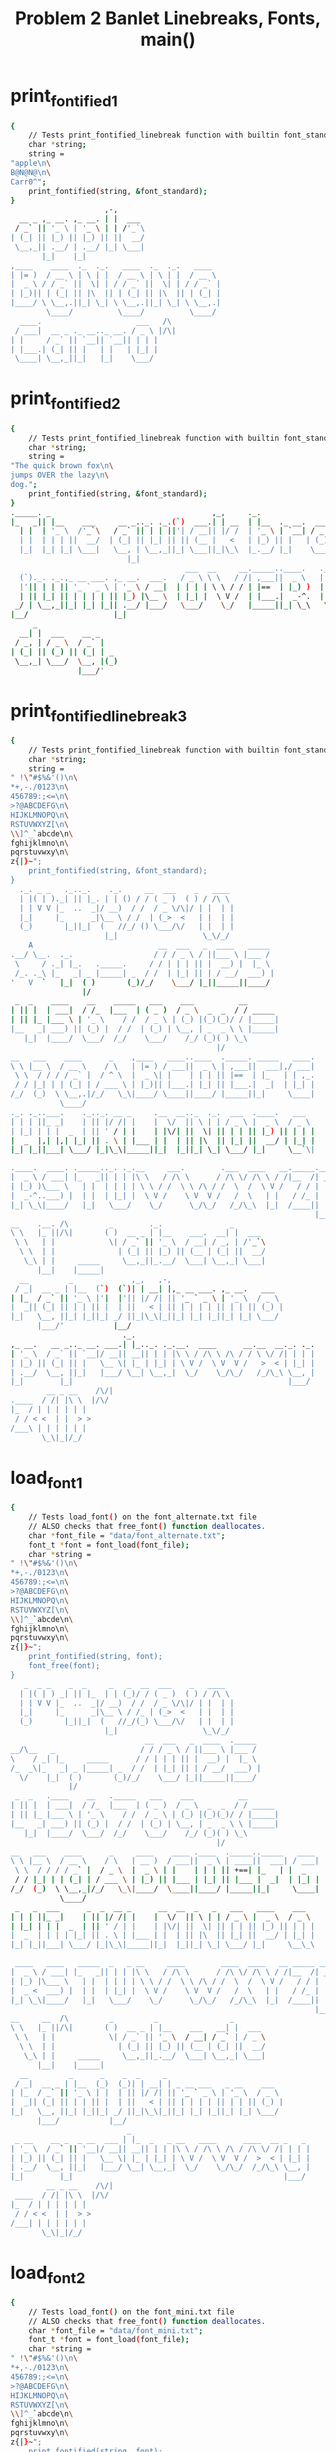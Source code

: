 #+TITLE: Problem 2 Banlet Linebreaks, Fonts, main()
#+TESTY: PREFIX="prob2"
#+TESTY: USE_VALGRIND=1

* print_fontified_1
#+TESTY: program='./test_banlet_funcs2 print_fontified_1'
#+BEGIN_SRC sh
{
    // Tests print_fontified_linebreak function with builtin font_standard
    char *string;
    string =
"apple\n\
B@N@N@\n\
Carr0^";
    print_fontified(string, &font_standard);
}
                     ,-,      
  __ _ ,_ __. ,_ __. | |  ___ 
 / _` || '_ \ | '_ \ | | /'_`\
| (_| || |_) || |_) || ||  __/
 \__,_|| .__/ | .__/ |_| \___|
       |_|    |_|             
,____    ____  ._  ._.   ____  ._  ._.   ____  
| |= )  / __ \ | \ | |  / __ \ | \ | |  / __ \ 
|  _ \ / / _` ||  \| | / / _` ||  \| | / / _` |
| |_)|| | (_| || |\  || | (_| || |\  || | (_| |
|____/ \ \__,.||_| \_| \ \__,.||_| \_| \ \__,.|
        \____/          \____/          \____/ 
  ____.                     ___   /\ 
 / ___|  __ _ ._ __.._ __. / _ \ |/\|
| |     / _` || `__|| `__|| | | |    
| |___.| (_| || |   | |   | |_| |    
 \____| \__,_||_|   |_|    \___/     
                                     
#+END_SRC

* print_fontified_2
#+TESTY: program='./test_banlet_funcs2 print_fontified_2'
#+BEGIN_SRC sh
{
    // Tests print_fontified_linebreak function with builtin font_standard
    char *string;
    string =
"The quick brown fox\n\
jumps OVER the lazy\n\
dog.";
    print_fontified(string, &font_standard);
}
._____. _                                    ,_,     ._.                                       __              
|_   _|| |__    ___     __ _.._. ._.(`)  ___.| | __  | |__  ._ __.  ___  __      __.,_ __.    / _|  ___  __  __
  | |  | '_ \  /'_`\   / _` || | | ||'| / __|| |/ /  | '_ \ | `__| / _ \ \ \ /\ / / | '_ \   | |_  / _ \ \ \/ /
  | |  | | | ||  __/  | (_| || |_| || || (__ |   <   | |_) || |   | (_) | \ V  V /  | | | |  |  _|| (_) | >  < 
  |_|  |_| |_| \___|   \__, | \__,_||_| \___||_|\_\  |_.__/ |_|    \___/   \_/\_/   |_| |_|  |_|   \___/ /_/\_\
                          |_|                                                                                  
                                       ___  __     __._____..____.   ._.   _             ,-,                   
  (`)._. ._.,_ __ ___. ,_ __.  ___.   / _ \ \ \   / /| ,___||  _ \   | |_.| |__    ___   | |  __ _ .____._. ._.
  |'|| | | || '_ ` _ \ | '_ \ / __|  | | | | \ \ / / | |==  | |_) )  | __|| '_ \  /'_`\  | | / _` ||_  /| | | |
  | || |_| || | | | | || |_) |\__ \  | |_| |  \ V /  | |___.|  _-^.  | |_ | | | ||  __/  | || (_| | / / | |_| |
 _/ | \__,_||_| |_| |_|| .__/ |___/   \___/    \_/   |_____||_| \_\   \__||_| |_| \___|  |_| \__,_|/___\ \__, |
|__/                   |_|                                                                               |___/ 
     _                  
  __| |  ___    __ _    
 / _, | / _ \  / _` |   
| (_| || (_) || (_| | _ 
 \__,_| \___/  \__, |(_)
               |___/'    
#+END_SRC

* print_fontified_linebreak_3
#+TESTY: program='./test_banlet_funcs2 print_fontified_3'
#+BEGIN_SRC sh
{
    // Tests print_fontified_linebreak function with builtin font_standard
    char *string;
    string =
" !\"#$%&'()\n\
*+,-./0123\n\
456789:;<=\n\
>?@ABCDEFG\n\
HIJKLMNOPQ\n\
RSTUVWXYZ[\n\
\\]^_`abcde\n\
fghijklmno\n\
pqrstuvwxy\n\
z{|}~";
    print_fontified(string, &font_standard);
}
  ._. _ _   ._.._.    ._.     __  ___    _   ____  
  | |( | )._| || |_. | | () / / ( _ )  ( ) / /\ \ 
  | | V V |_  ..  _|/ __)  / /  / _ \/\|/ | |  | |
  |_|     |_      _|\__ \ / /  | (_>  <   | |  | |
  (_)       |_||_|  (   //_/ () \___/\/   | |  | |
                     |_|                   \_\/_/ 
    A                            __  ___   _  ____   _____ 
.__/ \__.  ._.                  / / / _ \ / ||___ \ |___ / 
 \     / ._| |_.   ._____.     / / | | | || |  __) |  |_ \ 
 /_. ._\ |_   _| _ |_____| _  / /  | |_| || | / __/  ___) |
'   V  `   |_|  ( )       (_)/_/    \___/ |_||_____||____/ 
                |/                                         
 _  _    ____    __    _____   ___    ___          __       
| || |  | ___|  / /_  |___  | ( _ )  / _ \  _  _  / / _____ 
| || |_ |___ \ | '_ \    / /  / _ \ | (_) |(_)(_)/ / |_____|
|__   _| ___) || (_) |  / /  | (_) | \__, | _  _ \ \ |_____|
   |_|  |____/  \___/  /_/    \___/    /_/ (_)( ) \_\       
                                              |/            
__   ___    ____      _    ,____   ____..____  ._____. _____   ____.
\ \ |__ \  / __ \    / \   | |= ) / ___||  _ \ | ,___||  ___|,/ ___|
 \ \  / / / / _` |  / ^ \  |  _ \| |    | | | || |==  | |_   | | ,_.
 / / |_| | | (_| | / ___ \ | |_)|| |___.| |_| || |___.|  _|  | |_| |
/_/  (_)  \ \__,.|/_/   \_\|____/ \____||____/ |_____||_|     \____|
           \____/                                                   
._. ._..___.    ._.._. __ _     .__  __.._  ._.  ___  .____.   ___  
| | | ||_ _|    | || |/ /| |    |  \/  || \ | | / _ \ |  _ \  / _ \ 
| |_| | | |  _  | || ' / | |    | |\/| ||  \| || | | || |_) || | | |
|  _  |,| |,| |_| || . \ | |___ | |  | || |\  || |_| ||  __/ | |_| |
|_| |_||___| \___/ |_|\_\|_____||_|  |_||_| \_| \___/ |_|     \__`\|
                                                                    
.____.  ____. ._____.._. ._.__     ___.        .___  ____   __._____.__.
|  _ \ / ___| |_   _|| | | |\ \   / /\ \      / /\ \/ /\ \ / /|__  /| _|
| |_) )\___ \   | |  | | | | \ \ / /  \ \ /\ / /  \  /  \ V /   / / | | 
|  _-^..___) |  | |  | |_| |  \ V /    \ V  V /   /  \   | |   / /_ | | 
|_| \_\|____/   |_|   \___/    \_/      \_/\_/   /_/\_\  |_|  /____|| | 
                                                                    |__|
__    .__. /\         _        ._.               _       
\ \   |_ ||/\|       ( )  __ _ | |__    ___.  __| |  ___ 
 \ \   | |            \| / _` || '_ \  / __| / _, | /'_`\
  \ \  | |              | (_| || |_) || (__ | (_| ||  __/
   \_\ | |     _____     \__,_||_.__/  \___| \__,_| \___|
      |__|    |_____|                                    
  __         _             ,_,   ,-,                         
 / _|  __ _ | |__  (`)  (`)| | __| |,_ __ ___. ,_ __.   ___  
| |_  / _` || '_ \ |'|  |'|| |/ /| || '_ ` _ \ | '_ \  / _ \ 
|  _|| (_| || | | || |  | ||   < | || | | | | || | | || (_) |
|_|   \__, ||_| |_||_| _/ ||_|\_\|_||_| |_| |_||_| |_| \___/ 
      |___/'           |__/                                   
                         ._.                                        
,_ __.   __ _.._ __. ___.| |_.._. ._.__.  ____      __.__  __._. ._.
| '_ \  / _` || `__|/ __|| __|| | | |\ \ / /\ \ /\ / / \ \/ /| | | |
| |_) || (_| || |   \__ \| |_ | |_| | \ V /  \ V  V /   >  < | |_| |
| .__/  \__, ||_|   |___/ \__| \__,_|  \_/    \_/\_/   /_/\_\ \__, |
|_|        |_|                                                |___/ 
        __ _ __    /\/|
.____  / /| |\ \  |/\/ 
|_  / | | | | | |      
 / / < <  | |  > >     
/___\ | | | | | |      
       \_\|_|/_/       
#+END_SRC

* load_font_1
#+TESTY: program='./test_banlet_funcs2 load_font_1'
#+BEGIN_SRC sh
{
    // Tests load_font() on the font_alternate.txt file
    // ALSO checks that free_font() function deallocates.
    char *font_file = "data/font_alternate.txt";
    font_t *font = font_load(font_file);
    char *string =
" !\"#$%&'()\n\
*+,-./0123\n\
456789:;<=\n\
>?@ABCDEFG\n\
HIJKLMNOPQ\n\
RSTUVWXYZ[\n\
\\]^_`abcde\n\
fghijklmno\n\
pqrstuvwxy\n\
z{|}~";
    print_fontified(string, font);
    font_free(font);
}
   _  _ _    _  _     _   _  __  ___    _   ____  
  | |( | ) _| || |_  | | (_)/ / ( _ )  ( ) / /\ \ 
  | | V V |_  ..  _|/ __)  / /  / _ \/\|/ | |  | |
  |_|     |_      _|\__ \ / /_ | (_>  <   | |  | |
  (_)       |_||_|  (   //_/(_) \___/\/   | |  | |
                     |_|                   \_\/_/ 
                              __  ___   _  ____  ._____ 
__/\__   _                   / / / _ \ / ||___ \ |___ / 
\    / _| |_     _____      / / | | | || |  __) |  |_ \ 
/_  _\|_   _| _ |_____| _  / /  | |_| || | / __/  ___) |
  \/    |_|  ( )       (_)/_/    \___/ |_||_____||____/ 
             |/                                         
 _  _   .____    __   ._____   ___    ___          __       
| || |  | ___|  / /_  |___  | ( _ )  / _ \  _  _  / / _____ 
| || |_ |___ \ | '_ \    / /  / _ \ | (_) |(_)(_)/ / |_____|
|__   _| ___) || (_) |  / /  | (_) | \__, | _  _ \ \ |_____|
   |_|  |____/  \___/  /_/    \___/    /_/ (_)( ) \_\       
                                              |/            
__   ___    ____      _     ____    ____ .____  ._____.._____   ____ 
\ \ |__ \  / __ \    / \   | __ )  / ___||  _ \ | ____||  ___| / ___|
 \ \  / / / / _` |  / _ \  |  _ \ | |    | | | || +==| |_   | |  _ 
 / / |_| | | (_| | / ___ \ | |_) || |___ | |_| || |___ |  _|  | |_| |
/_/  (_)  \ \__,_|/_/   \_\|____/  \____||____/ |_____||_|     \____|
           \____/                                                    
 _   _  ___      _  _  __ _      __  __  _   _   ___   ____    ___  
| | | ||_ _|    | || |/ /| |    |  \/  || \ | | / _ \ |  _ \  / _ \ 
| |_| | | |  _  | || ' / | |    | |\/| ||  \| || | | || |_) || | | |
|  _  | | | | |_| || . \ | |___ | |  | || |\  || |_| ||  __/ | |_| |
|_| |_||___| \___/ |_|\_\|_____||_|  |_||_| \_| \___/ |_|     \__\_\
                                                                    
 ____   ____   _____  _   _ __     ____        ____  ____   __ _____ __ 
|  _ \ / ___| |_   _|| | | |\ \   / /\ \      / /\ \/ /\ \ / /|__  /| _|
| |_) |\___ \   | |  | | | | \ \ / /  \ \ /\ / /  \  /  \ V /   / / | | 
|  _ <  ___) |  | |  | |_| |  \ V /    \ V  V /   /  \   | |   / /_ | | 
|_| \_\|____/   |_|   \___/    \_/      \_/\_/   /_/\_\  |_|  /____|| | 
                                                                    |__|
__     __  /\         _         _                _       
\ \   |_ ||/\|       ( )  __ _ | |__    ___   __| |  ___ 
 \ \   | |            \| / _` || '_ \  / __| / _` | / _ \
  \ \  | |              | (_| || |_) || (__ | (_| ||  __/
   \_\ | |     _____     \__,_||_.__/  \___| \__,_| \___|
      |__|    |_____|                                    
  __         _      _    _  _     _                          
 / _|  __ _ | |__  (_)  (_)| | __| | _ __ ___   _ __    ___  
| |_  / _` || '_ \ | |  | || |/ /| || '_ ` _ \ | '_ \  / _ \ 
|  _|| (_| || | | || |  | ||   < | || | | | | || | | || (_) |
|_|   \__, ||_| |_||_| _/ ||_|\_\|_||_| |_| |_||_| |_| \___/ 
      |___/           |__/                                   
                          _                                        
 _ __    __ _  _ __  ___ | |_  _   _ __   ____      ____  __ _   _ 
| '_ \  / _` || '__|/ __|| __|| | | |\ \ / /\ \ /\ / /\ \/ /| | | |
| |_) || (_| || |   \__ \| |_ | |_| | \ V /  \ V  V /  >  < | |_| |
| .__/  \__, ||_|   |___/ \__| \__,_|  \_/    \_/\_/  /_/\_\ \__, |
|_|        |_|                                               |___/ 
        __ _ __    /\/|
 ____  / /| |\ \  |/\/ 
|_  / | | | | | |      
 / / < <  | |  > >     
/___| | | | | | |      
       \_\|_|/_/       
#+END_SRC

* load_font_2
#+TESTY: program='./test_banlet_funcs2 load_font_2'
#+BEGIN_SRC sh
{
    // Tests load_font() on the font_mini.txt file
    // ALSO checks that free_font() function deallocates.
    char *font_file = "data/font_mini.txt";
    font_t *font = font_load(font_file);
    char *string =
" !\"#$%&'()\n\
*+,-./0123\n\
456789:;<=\n\
>?@ABCDEFG\n\
HIJKLMNOPQ\n\
RSTUVWXYZ[\n\
\\]^_`abcde\n\
fghijklmno\n\
pqrstuvwxy\n\
z{|}~";
    print_fontified(string, font);
    font_free(font);
}
            _          
  |||-|-|-(| O/() / /\ 
  o  -|-|-_|)/O(_X |  |
                    \/ 
             _   _ _ 
\|/_|_ __  // \/| )_)
/|\ | o  o/ \_/ |/__)
      /              
     _  _ __ _  _      
|_|_|_ |_  /(_)(_|oo/--
  |  _)|_)/ (_)  |oo\--
                   /   
 _   __      _  _ _  _ _ __
\ ) /  \ /\ |_)/ | \|_|_/__
/o | (|//--\|_)\_|_/|_| \_|
    \__                    
   ___                _  _  _ 
|_| |   ||/| |\/||\ |/ \|_)/ \
| |_|_\_||\|_|  || \|\_/|  \_X
                              
 _  _____                  __ _
|_)(_  | | |\  /\    /\/\_/ /| 
| \__) | |_| \/  \/\/ /\ | /_|_
                               
  _ /\                 
\  |    \ _.|_  _ _| _ 
 \_|     (_||_)(_(_|(/_
      __               
  _                       
_|_ _ |_ o o| |._ _ ._    
 | (_|| || ||<|| | || |(_)
    _|    _|              
                          
._  _.._ __|_             
|_)(_|| _> |_|_|\/\/\/><\/
|    |                  / 
   ,-|-. /\/
_ _| | |_   
/_ | | |    
   `-|-'    
#+END_SRC

* load_font_3
#+TESTY: program='./test_banlet_funcs2 load_font_3'
#+BEGIN_SRC sh
{
    // Tests load_font() on the font_capsonly.txt file.
    // This font does not have all ASCII codepoints defined
    // so some of the glyphs will appear as defaults / XXXs.
    char *font_file = "data/font_capsonly.txt";
    font_t *font = font_load(font_file);
    char *string =
" ! \" # $ % & ' ( )\n\
+ * , - . / 0 1 2 3\n\
4 5 6 7 8 9 : ; < =\n\
> ? @ A B C D E F G\n\
H I J K L M N O P Q\n\
R S T U V W X Y Z [\n\
\\ ] ^ _ ` a b c d e\n\
f g h i j k l m n o\n\
p q r s t u v w x y\n\
z { | } ~";
    print_fontified(string, font);
    font_free(font);
}
   _   34XXXX  35XXXX  36XXXX  37XXXX  38XXXX  39XXXX  40XXXX  41XXXX
  | |  XXXXXX  XXXXXX  XXXXXX  XXXXXX  XXXXXX  XXXXXX  XXXXXX  XXXXXX
  | |  XXXXXX  XXXXXX  XXXXXX  XXXXXX  XXXXXX  XXXXXX  XXXXXX  XXXXXX
  |_|  XXXXXX  XXXXXX  XXXXXX  XXXXXX  XXXXXX  XXXXXX  XXXXXX  XXXXXX
  (_)  XXXXXX  XXXXXX  XXXXXX  XXXXXX  XXXXXX  XXXXXX  XXXXXX  XXXXXX
       XXXXXX  XXXXXX  XXXXXX  XXXXXX  XXXXXX  XXXXXX  XXXXXX  XXXXXX
43XXXX  42XXXX  44XXXX  45XXXX  46XXXX  47XXXX  48XXXX  49XXXX  50XXXX  51XXXX
XXXXXX  XXXXXX  XXXXXX  XXXXXX  XXXXXX  XXXXXX  XXXXXX  XXXXXX  XXXXXX  XXXXXX
XXXXXX  XXXXXX  XXXXXX  XXXXXX  XXXXXX  XXXXXX  XXXXXX  XXXXXX  XXXXXX  XXXXXX
XXXXXX  XXXXXX  XXXXXX  XXXXXX  XXXXXX  XXXXXX  XXXXXX  XXXXXX  XXXXXX  XXXXXX
XXXXXX  XXXXXX  XXXXXX  XXXXXX  XXXXXX  XXXXXX  XXXXXX  XXXXXX  XXXXXX  XXXXXX
XXXXXX  XXXXXX  XXXXXX  XXXXXX  XXXXXX  XXXXXX  XXXXXX  XXXXXX  XXXXXX  XXXXXX
52XXXX  53XXXX  54XXXX  55XXXX  56XXXX  57XXXX       59XXXX  60XXXX  61XXXX
XXXXXX  XXXXXX  XXXXXX  XXXXXX  XXXXXX  XXXXXX   _   XXXXXX  XXXXXX  XXXXXX
XXXXXX  XXXXXX  XXXXXX  XXXXXX  XXXXXX  XXXXXX  (_)  XXXXXX  XXXXXX  XXXXXX
XXXXXX  XXXXXX  XXXXXX  XXXXXX  XXXXXX  XXXXXX   _   XXXXXX  XXXXXX  XXXXXX
XXXXXX  XXXXXX  XXXXXX  XXXXXX  XXXXXX  XXXXXX  (_)  XXXXXX  XXXXXX  XXXXXX
XXXXXX  XXXXXX  XXXXXX  XXXXXX  XXXXXX  XXXXXX       XXXXXX  XXXXXX  XXXXXX
62XXXX  63XXXX  64XXXX      _      .____      ____.  .____    ._____.  ._____.    ____.
XXXXXX  XXXXXX  XXXXXX     / \     | __ )    / ___|  |  _ \   | ____|  |  ___|   / ___|
XXXXXX  XXXXXX  XXXXXX    / _ \    |  _ \   | |      | | | |  |  _|    | |_     | |  _.
XXXXXX  XXXXXX  XXXXXX   / ___ \   | |_) |  | |___.  | |_| |  | |___   |  _|    | |_| |
XXXXXX  XXXXXX  XXXXXX  /_/   \_\  |____/    \____|  |____/   |_____|  |_|       \____|
XXXXXX  XXXXXX  XXXXXX                                                                 
 _   _    ___        _    _  __   _        __  __    _   _     ___     ____      ___  
| | | |  |_ _|      | |  | |/ /  | |      |  \/  |  | \ | |   / _ \   |  _ \    / _ \ 
| |_| |   | |    _  | |  | ' /   | |      | |\/| |  |  \| |  | | | |  | |_) |  | | | |
|  _  |   | |   | |_| |  | . \   | |___   | |  | |  | |\  |  | |_| |  |  __/   | |_| |
|_| |_|  |___|   \___/   |_|\_\  |_____|  |_|  |_|  |_| \_|   \___/   |_|       \__\_\
                                                                                      
 ____     ____     _____    _   _   __     __  __        __  __  __  __   __   _____  91XXXX
|  _ \   / ___|   |_   _|  | | | |  \ \   / /  \ \      / /  \ \/ /  \ \ / /  |__  /  XXXXXX
| |_) |  \___ \     | |    | | | |   \ \ / /    \ \ /\ / /    \  /    \ V /     / /   XXXXXX
|  _ <    ___) |    | |    | |_| |    \ V /      \ V  V /     /  \     | |     / /_   XXXXXX
|_| \_\  |____/     |_|     \___/      \_/        \_/\_/     /_/\_\    |_|    /____|  XXXXXX
                                                                                      XXXXXX
92XXXX  93XXXX  94XXXX  95XXXX  96XXXX  97XXXX  98XXXX  99XXXX  100XXX  101XXX
XXXXXX  XXXXXX  XXXXXX  XXXXXX  XXXXXX  XXXXXX  XXXXXX  XXXXXX  XXXXXX  XXXXXX
XXXXXX  XXXXXX  XXXXXX  XXXXXX  XXXXXX  XXXXXX  XXXXXX  XXXXXX  XXXXXX  XXXXXX
XXXXXX  XXXXXX  XXXXXX  XXXXXX  XXXXXX  XXXXXX  XXXXXX  XXXXXX  XXXXXX  XXXXXX
XXXXXX  XXXXXX  XXXXXX  XXXXXX  XXXXXX  XXXXXX  XXXXXX  XXXXXX  XXXXXX  XXXXXX
XXXXXX  XXXXXX  XXXXXX  XXXXXX  XXXXXX  XXXXXX  XXXXXX  XXXXXX  XXXXXX  XXXXXX
102XXX  103XXX  104XXX  105XXX  106XXX  107XXX  108XXX  109XXX  110XXX  111XXX
XXXXXX  XXXXXX  XXXXXX  XXXXXX  XXXXXX  XXXXXX  XXXXXX  XXXXXX  XXXXXX  XXXXXX
XXXXXX  XXXXXX  XXXXXX  XXXXXX  XXXXXX  XXXXXX  XXXXXX  XXXXXX  XXXXXX  XXXXXX
XXXXXX  XXXXXX  XXXXXX  XXXXXX  XXXXXX  XXXXXX  XXXXXX  XXXXXX  XXXXXX  XXXXXX
XXXXXX  XXXXXX  XXXXXX  XXXXXX  XXXXXX  XXXXXX  XXXXXX  XXXXXX  XXXXXX  XXXXXX
XXXXXX  XXXXXX  XXXXXX  XXXXXX  XXXXXX  XXXXXX  XXXXXX  XXXXXX  XXXXXX  XXXXXX
112XXX  113XXX  114XXX  115XXX  116XXX  117XXX  118XXX  119XXX  120XXX  121XXX
XXXXXX  XXXXXX  XXXXXX  XXXXXX  XXXXXX  XXXXXX  XXXXXX  XXXXXX  XXXXXX  XXXXXX
XXXXXX  XXXXXX  XXXXXX  XXXXXX  XXXXXX  XXXXXX  XXXXXX  XXXXXX  XXXXXX  XXXXXX
XXXXXX  XXXXXX  XXXXXX  XXXXXX  XXXXXX  XXXXXX  XXXXXX  XXXXXX  XXXXXX  XXXXXX
XXXXXX  XXXXXX  XXXXXX  XXXXXX  XXXXXX  XXXXXX  XXXXXX  XXXXXX  XXXXXX  XXXXXX
XXXXXX  XXXXXX  XXXXXX  XXXXXX  XXXXXX  XXXXXX  XXXXXX  XXXXXX  XXXXXX  XXXXXX
122XXX  123XXX  124XXX  125XXX  126XXX
XXXXXX  XXXXXX  XXXXXX  XXXXXX  XXXXXX
XXXXXX  XXXXXX  XXXXXX  XXXXXX  XXXXXX
XXXXXX  XXXXXX  XXXXXX  XXXXXX  XXXXXX
XXXXXX  XXXXXX  XXXXXX  XXXXXX  XXXXXX
XXXXXX  XXXXXX  XXXXXX  XXXXXX  XXXXXX
#+END_SRC

* load_font_4
#+TESTY: program='./test_banlet_funcs2 load_font_4'
#+BEGIN_SRC sh
{
    // Tests taht load_font() returns NULL if font is not found
    char *font_file = "data/no_such_font.txt.txt";
    font_t *font = font_load(font_file);
    if(font != NULL){
      printf("What the deuce just happened?\n");
    }
    else{
      printf("NULL returned correctly\n");
    }
}
NULL returned correctly
#+END_SRC

* banlet_main hello world
Runs banlet_main with the builtin standard font to print 'Hello world!'
#+TESTY: program='./banlet_main "Hello world!"'
#+BEGIN_SRC sh
._. ._.      ,-,,-,                                 ,-,     _ ._.
| | | |  ___ | || |  ___    __      __.  ___  ._ __.| |  __| || |
| |_| | /'_`\| || | / _ \   \ \ /\ / /  / _ \ | `__|| | / _, || |
|  _  ||  __/| || || (_) |   \ V  V /  | (_) || |   | || (_| ||_|
|_| |_| \___||_||_| \___/     \_/\_/    \___/ |_|   |_| \__,_|(_)
                                                                 
#+END_SRC

* banlet_main alternate hello world
Runs banlet_main with the data/font_alternate.txt font to print 'Hello world!'

#+TESTY: program='./banlet_main "Hello world!" data/font_alternate.txt'
#+BEGIN_SRC sh
 _   _        _  _                                  _      _  _ 
| | | |  ___ | || |  ___    __      __  ___   _ __ | |  __| || |
| |_| | / _ \| || | / _ \   \ \ /\ / / / _ \ | '__|| | / _` || |
|  _  ||  __/| || || (_) |   \ V  V / | (_) || |   | || (_| ||_|
|_| |_| \___||_||_| \___/     \_/\_/   \___/ |_|   |_| \__,_|(_)
                                                                
#+END_SRC

* banlet_main mini hello world
Runs banlet_main with the data/font_mini.txt font to print 'Hello world!'

#+TESTY: program='./banlet_main "Hello world!" data/font_mini.txt'
#+BEGIN_SRC sh
                           
|_| _ ||            ._| _||
| |(/_||(_)  \/\/(_)| |(_|o
                           
#+END_SRC


* banlet_main banner hello w0rld
Runs banlet_main with the data/font_banner.txt font to print 'Hello w0rld!'

#+TESTY: program='./banlet_main "Hello w0rld!" data/font_banner.txt'
#+BEGIN_SRC sh
#     #                                         ###                        ### 
#     # ###### #      #       ####     #    #  #   #  #####  #      #####  ### 
#     # #      #      #      #    #    #    # #   # # #    # #      #    # ### 
####### #####  #      #      #    #    #    # #  #  # #    # #      #    #  #  
#     # #      #      #      #    #    # ## # # #   # #####  #      #    #     
#     # #      #      #      #    #    ##  ##  #   #  #   #  #      #    # ### 
#     # ###### ###### ######  ####     #    #   ###   #    # ###### #####  ### 
                                                                               
#+END_SRC

* banlet_main multiline
Runs banlet_main with a builtin font and multiline message

#+TESTY: program="./banlet_main $'To iterate is human,\nto recurse divine.\n-Peter Deutsch'"
#+BEGIN_SRC sh
._____.            ._.                     ._.                     _                                        
|_   _|  ___    (`)| |_.  ___ ._ __.  __ _ | |_.  ___   (`) ___.  | |__  ._. ._.,_ __ ___.   __ _ ,_ __.    
  | |   / _ \   |'|| __| /'_`\| `__| / _` || __| /'_`\  |'|/ __|  | '_ \ | | | || '_ ` _ \  / _` || '_ \    
  | |  | (_) |  | || |_ |  __/| |   | (_| || |_ |  __/  | |\__ \  | | | || |_| || | | | | || (_| || | | | _ 
  |_|   \___/   |_| \__| \___||_|    \__,_| \__| \___|  |_||___/  |_| |_| \__,_||_| |_| |_| \__,_||_| |_|( )
                                                                                                         |/ 
._.                                                            _                              
| |_.  ___    ._ __.  ___   ___.._. ._.._ __. ___.  ___     __| |(`)__.  __(`),_ __.   ___    
| __| / _ \   | `__| /'_`\ / __|| | | || `__|/ __| /'_`\   / _, ||'|\ \ / /|'|| '_ \  /'_`\   
| |_ | (_) |  | |   |  __/| (__ | |_| || |   \__ \|  __/  | (_| || | \ V / | || | | ||  __/ _ 
 \__| \___/   |_|    \___| \___| \__,_||_|   |___/ \___|   \__,_||_|  \_/  |_||_| |_| \___|(_)
                                                                                              
       .____.       ._.                .____               ._.              _     
       |  _ \   ___ | |_.  ___ ._ __.  |  _ \   ___ ._. ._.| |_. ___.  ___.| |__  
._____.| |_) | /'_`\| __| /'_`\| `__|  | | | | /'_`\| | | || __|/ __| / __|| '_ \ 
|_____||  __/ |  __/| |_ |  __/| |     | |_| ||  __/| |_| || |_ \__ \| (__ | | | |
       |_|     \___| \__| \___||_|     |____/  \___| \__,_| \__||___/ \___||_| |_|
                                                                                  
#+END_SRC




* banlet_main allcaps bass
Runs banlet_main with a data/font_capsonly.txt font and multiline
message taken from data/bass.txt.

#+TESTY: program='./banlet_main "$(cat data/bass.txt)" data/font_capsonly.txt'
#+BEGIN_SRC sh
 _  __    _     _____  _____   
| |/ /   / \   |_   _||__  / _ 
| ' /   / _ \    | |    / / (_)
| . \  / ___ \   | |   / /_  _ 
|_|\_\/_/   \_\  |_|  /____|(_)
                               
    _     _      _       __   __  ___   _   _  ____  
   / \   | |    | |      \ \ / / / _ \ | | | ||  _ \ 
  / _ \  | |    | |       \ V / | | | || | | || |_) |
 / ___ \ | |___ | |___     | |  | |_| || |_| ||  _ < 
/_/   \_\|_____||_____|    |_|   \___/  \___/ |_| \_\
                                                     
.____      _     ____   ____        _     ____  ._____.
| __ )    / \   / ___| / ___|      / \   |  _ \ | ____|
|  _ \   / _ \  \___ \ \___ \     / _ \  | |_) ||  _|  
| |_) | / ___ \  ___) | ___) |   / ___ \ |  _ < | |___ 
|____/ /_/   \_\|____/ |____/   /_/   \_\|_| \_\|_____|
                                                       
.____  ._____. _       ___   _   _   ____.   _____   ___  
| __ ) | ____|| |     / _ \ | \ | | / ___|  |_   _| / _ \ 
|  _ \ |  _|  | |    | | | ||  \| || |  _.    | |  | | | |
| |_) || |___ | |___ | |_| || |\  || |_| |    | |  | |_| |
|____/ |_____||_____| \___/ |_| \_| \____|    |_|   \___/ 
                                                          
 _   _  ____   _  _  _ 
| | | |/ ___| | || || |
| | | |\___ \ | || || |
| |_| | ___) ||_||_||_|
 \___/ |____/ (_)(_)(_)
                       
#+END_SRC


* banlet_main oo.txt
Runs banlet_main with builtin font and multiline message taken from
data/oo.txt.

#+TESTY: program='./banlet_main "$(cat data/oo.txt)"'
#+BEGIN_SRC sh
._. ._.                                                                                      ._.                      _ 
| | | |  __ _ __.  __  ___   ._. ._.  ___  ._. ._.    ___ __.  __  ___ ._ __.  ,_ __.   ___  | |_.(`)  ___.  ___   __| |
| |_| | / _` |\ \ / / /'_`\  | | | | / _ \ | | | |   /'_`\\ \ / / /'_`\| `__|  | '_ \  / _ \ | __||'| / __| /'_`\ / _, |
|  _  || (_| | \ V / |  __/  | |_| || (_) || |_| |  |  __/ \ V / |  __/| |     | | | || (_) || |_ | || (__ |  __/| (_| |
|_| |_| \__,_|  \_/   \___|   \__, | \___/  \__,_|   \___|  \_/   \___||_|     |_| |_| \___/  \__||_| \___| \___| \__,_|
                              |___/                                                                                     
._.   _            ._.    ._.                                                
| |_.| |__    __ _ | |_.  | |_.._. ._.._ __.,_ __. (`),_ __.   __ _     __ _ 
| __|| '_ \  / _` || __|  | __|| | | || `__|| '_ \ |'|| '_ \  / _` |   / _` |
| |_ | | | || (_| || |_   | |_ | |_| || |   | | | || || | | || (_| |  | (_| |
 \__||_| |_| \__,_| \__|   \__| \__,_||_|   |_| |_||_||_| |_| \__, |   \__,_|
                                                              |___/'          
                                   ._.                     ._.                                      ._.             _ 
,_ __.   ___  ,_ __.          ___  | |__    (`)  ___   ___.| |_.         ___  ._ __.(`)  ___ ,_ __. | |_.  ___   __| |
| '_ \  / _ \ | '_ \ ._____. / _ \ | '_ \   |'| /'_`\ / __|| __|._____. / _ \ | `__||'| /'_`\| '_ \ | __| /'_`\ / _, |
| | | || (_) || | | ||_____|| (_) || |_) |  | ||  __/| (__ | |_ |_____|| (_) || |   | ||  __/| | | || |_ |  __/| (_| |
|_| |_| \___/ |_| |_|        \___/ |_.__/  _/ | \___| \___| \__|        \___/ |_|   |_| \___||_| |_| \__| \___| \__,_|
                                          |__/                                                                        
                                                               ._.                         
,_ __. ._ __.  ___    __ _ ._ __.  __ _ ,_ __ ___.   (`),_ __. | |_.  ___      __ _ ,_ __. 
| '_ \ | `__| / _ \  / _` || `__| / _` || '_ ` _ \   |'|| '_ \ | __| / _ \    / _` || '_ \ 
| |_) || |   | (_) || (_| || |   | (_| || | | | | |  | || | | || |_ | (_) |  | (_| || | | |
| .__/ |_|    \___/  \__, ||_|    \__,_||_| |_| |_|  |_||_| |_| \__| \___/    \__,_||_| |_|
|_|                  |___/'                                                                 
       ._.                     ._.                                      ._.             _                                   
  ___  | |__    (`)  ___   ___.| |_.         ___  ._ __.(`)  ___ ,_ __. | |_.  ___   __| |    ___  ,_ __.   ___   (`),_ __. 
 / _ \ | '_ \   |'| /'_`\ / __|| __|._____. / _ \ | `__||'| /'_`\| '_ \ | __| /'_`\ / _, |   / _ \ | '_ \  /'_`\  |'|| '_ \ 
| (_) || |_) |  | ||  __/| (__ | |_ |_____|| (_) || |   | ||  __/| | | || |_ |  __/| (_| |  | (_) || | | ||  __/  | || | | |
 \___/ |_.__/  _/ | \___| \___| \__|        \___/ |_|   |_| \___||_| |_| \__| \___| \__,_|   \___/ |_| |_| \___|  |_||_| |_|
              |__/                                                                                                          
._.   _                                            ,-,                                                  ._.   _            ._.  
| |_.| |__    ___    ___.  __ _ ,_ __ ___.   ___   | |  __ _ ,_ __.   __ _ ._. ._.  __ _   __ _   ___   | |_.| |__    __ _ | |_.
| __|| '_ \  /'_`\  / __| / _` || '_ ` _ \  /'_`\  | | / _` || '_ \  / _` || | | | / _` | / _` | /'_`\  | __|| '_ \  / _` || __|
| |_ | | | ||  __/  \__ \| (_| || | | | | ||  __/  | || (_| || | | || (_| || |_| || (_| || (_| ||  __/  | |_ | | | || (_| || |_ 
 \__||_| |_| \___|  |___/ \__,_||_| |_| |_| \___|  |_| \__,_||_| |_| \__, | \__,_| \__,_| \__, | \___|   \__||_| |_| \__,_| \__|
                                                                     |___/'                |___/'                                 
     _                     ._.   _                                            ._.   _                      
  __| |  ___    ___  ___.  | |_.| |__    ___    ___.  __ _ ,_ __ ___.   ___   | |_.| |__  (`),_ __.   __ _ 
 / _, | / _ \  /'_`\/ __|  | __|| '_ \  /'_`\  / __| / _` || '_ ` _ \  /'_`\  | __|| '_ \ |'|| '_ \  / _` |
| (_| || (_) ||  __/\__ \  | |_ | | | ||  __/  \__ \| (_| || | | | | ||  __/  | |_ | | | || || | | || (_| |
 \__,_| \___/  \___||___/   \__||_| |_| \___|  |___/ \__,_||_| |_| |_| \___|   \__||_| |_||_||_| |_| \__, |
                                                                                                     |___/' 
                             ._.            ,-,,-,              _               ._.    ,-,                ._.       
  ___  ___. ___.  ___ ,_ __. | |_.(`)  __ _ | || |._. ._.    __| |  ___  ._. ._.| |__  | |  ___  ___.  (`)| |_. ___.
 /'_`\/ __|/ __| /'_`\| '_ \ | __||'| / _` || || || | | |   / _, | / _ \ | | | || '_ \ | | /'_`\/ __|  |'|| __|/ __|
|  __/\__ \\__ \|  __/| | | || |_ | || (_| || || || |_| |  | (_| || (_) || |_| || |_) || ||  __/\__ \  | || |_ \__ \
 \___||___/|___/ \___||_| |_| \__||_| \__,_||_||_| \__, |   \__,_| \___/  \__,_||_.__/ |_| \___||___/  |_| \__||___/
                                                   |___/                                                            
                    ___     ._____.                  ._.                                 ._.                               
 ___.(`).____  ___ |__ \    |_   _|._ __.._. ._.  (`)| |_.   ___.  ___  ,_ __ ___.   ___ | |_.(`),_ __ ___.   ___          
/ __||'||_  / /'_`\  / /      | |  | `__|| | | |  |'|| __|  / __| / _ \ | '_ ` _ \  /'_`\| __||'|| '_ ` _ \  /'_`\         
\__ \| | / / |  __/ |_|       | |  | |   | |_| |  | || |_   \__ \| (_) || | | | | ||  __/| |_ | || | | | | ||  __/ _  _  _ 
|___/|_|/___\ \___| (_)       |_|  |_|    \__, |  |_| \__|  |___/ \___/ |_| |_| |_| \___| \__||_||_| |_| |_| \___|(_)(_)(_)
                                          |___/                                                                            
        ____. ._.                       __   __                          
       / ___| | |_.  ___ __.  __  ___   \ \ / /  ___   __ _   __ _   ___ 
._____.\___ \ | __| /'_`\\ \ / / /'_`\   \ V /  /'_`\ / _` | / _` | /'_`\
|_____|.___) || |_ |  __/ \ V / |  __/    | |  |  __/| (_| || (_| ||  __/
       |____/  \__| \___|  \_/   \___|    |_|   \___| \__, | \__, | \___|
                                                      |___/'  |___/'       
#+END_SRC

* banlet_main mini oo.txt
Runs banlet_main with builtin data/font_mini.txt font and multiline
message taken from data/oo.txt.

#+TESTY: program='./banlet_main "$(cat data/oo.txt)" data/font_mini.txt'
#+BEGIN_SRC sh
                                                     
|_| _.   _              _    _ ._  ._    _|_o _ _  _|
| |(_|\/(/_  \/(_)|_|  (/_\/(/_|   | |(_) |_|(_(/_(_|
             /                                       
                                     
_|_|_  _._|_  _|_   ._._ o._  _    _.
 |_| |(_| |_   |_|_|| | ||| |(_|  (_|
                              _|     
                                                  
._    ._ __   |_  o _  __|___   ._o _ ._ _|_ _  _|
| |(_)| |  (_)|_) |(/_(_ |_  (_)| |(/_| | |_(/_(_|
                 _|                               
                                         
._ ._    _ ._ _.._ _   o._ _|_      _.._ 
|_)| (_)(_|| (_|| | |  || | |_(_)  (_|| |
|        _|                              
                                                        
   |_  o _  __|___   ._o _ ._ _|_ _  _|     ._  _   o._ 
(_)|_) |(/_(_ |_  (_)| |(/_| | |_(/_(_|  (_)| |(/_  || |
      _|                                                
                                                              
_|_|_  _    _ _.._ _  _   | _.._  _     _. _  _   _|_|_  _._|_
 |_| |(/_  _>(_|| | |(/_  |(_|| |(_||_|(_|(_|(/_   |_| |(_| |_
                                  _|       _|                 
                                                    
 _|    _  _  _|_|_  _    _ _.._ _  _   _|_|_ o._  _ 
(_|(_)(/__>   |_| |(/_  _>(_|| | |(/_   |_| ||| |(_|
                                                  _|
                                                    
 _  _ _ _ ._ _|_o _.||     _|      |_ | _  _  o_|_ _
(/__>_>(/_| | |_|(_|||\/  (_|(_)|_||_)|(/__>  | |__>
                      /                             
        _     ___                                        
 _o_  _  )     | ._    o_|_   _   ._ _  _ _|_o._ _  _    
_>|/_(/_o      | | \/  | |_  _>(_)| | |(/_ |_|| | |(/_ooo
                   /                                     
   __                            
__(_ _|_ _    _   \_/ _  _  _  _ 
  __) |_(/_\/(/_   | (/_(_|(_|(/_
                         _| _|   
#+END_SRC

